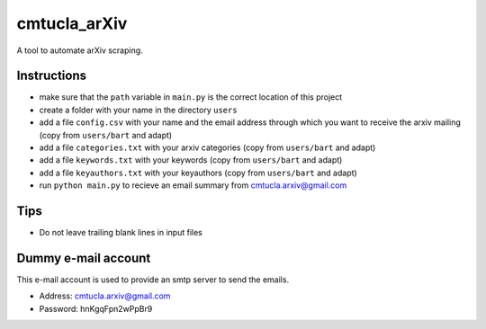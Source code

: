 cmtucla_arXiv
=============

A tool to automate arXiv scraping.

Instructions
------------

* make sure that the ``path`` variable in ``main.py`` is the correct location of this project
* create a folder with your name in the directory ``users``
* add a file ``config.csv`` with your name and the email address through which you want to receive the arxiv mailing (copy from ``users/bart`` and adapt)
* add a file ``categories.txt`` with your arxiv categories (copy from ``users/bart`` and adapt)
* add a file ``keywords.txt`` with your keywords (copy from ``users/bart`` and adapt)
* add a file ``keyauthors.txt`` with your keyauthors (copy from ``users/bart`` and adapt)
* run ``python main.py`` to recieve an email summary from cmtucla.arxiv@gmail.com

Tips
----

* Do not leave trailing blank lines in input files

Dummy e-mail account
--------------------

This e-mail account is used to provide an smtp server to send the emails.

* Address: cmtucla.arxiv@gmail.com
* Password: hnKgqFpn2wPpBr9
